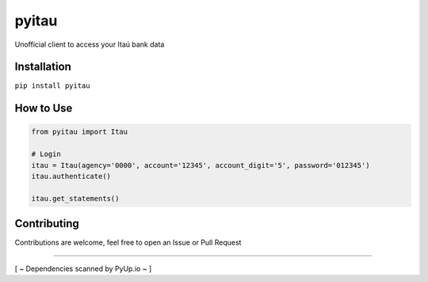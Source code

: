 pyitau
============

.. image:: https://badge.fury.io/py/pyitau.svg
    :target: https://badge.fury.io/py/pyitau
    :alt: PyPI
.. image:: https://travis-ci.org/Lrcezimbra/pyitau.svg?branch=master
    :target: https://travis-ci.org/Lrcezimbra/pyitau
    :alt: Travis CI Build
.. image:: https://coveralls.io/repos/github/Lrcezimbra/pyitau/badge.svg?branch=master
    :target: https://coveralls.io/github/Lrcezimbra/pyitau?branch=master
    :alt: Coverage
.. image:: https://pyup.io/repos/github/Lrcezimbra/pyitau/shield.svg
    :target: https://pyup.io/repos/github/Lrcezimbra/pyitau/
    :alt: Updates
.. image:: https://pyup.io/repos/github/Lrcezimbra/pyitau/python-3-shield.svg
    :target: https://pyup.io/repos/github/Lrcezimbra/pyitau/
    :alt: Python 3

Unofficial client to access your Itaú bank data


Installation
~~~~~~~~~~~~~
``pip install pyitau``


How to Use
~~~~~~~~~~~~~
.. code-block:: python

    from pyitau import Itau

    # Login
    itau = Itau(agency='0000', account='12345', account_digit='5', password='012345')
    itau.authenticate()

    itau.get_statements()


Contributing
~~~~~~~~~~~~~
Contributions are welcome, feel free to open an Issue or Pull Request

~~~~~~~~~~~~~

[ ~ Dependencies scanned by PyUp.io ~ ]
